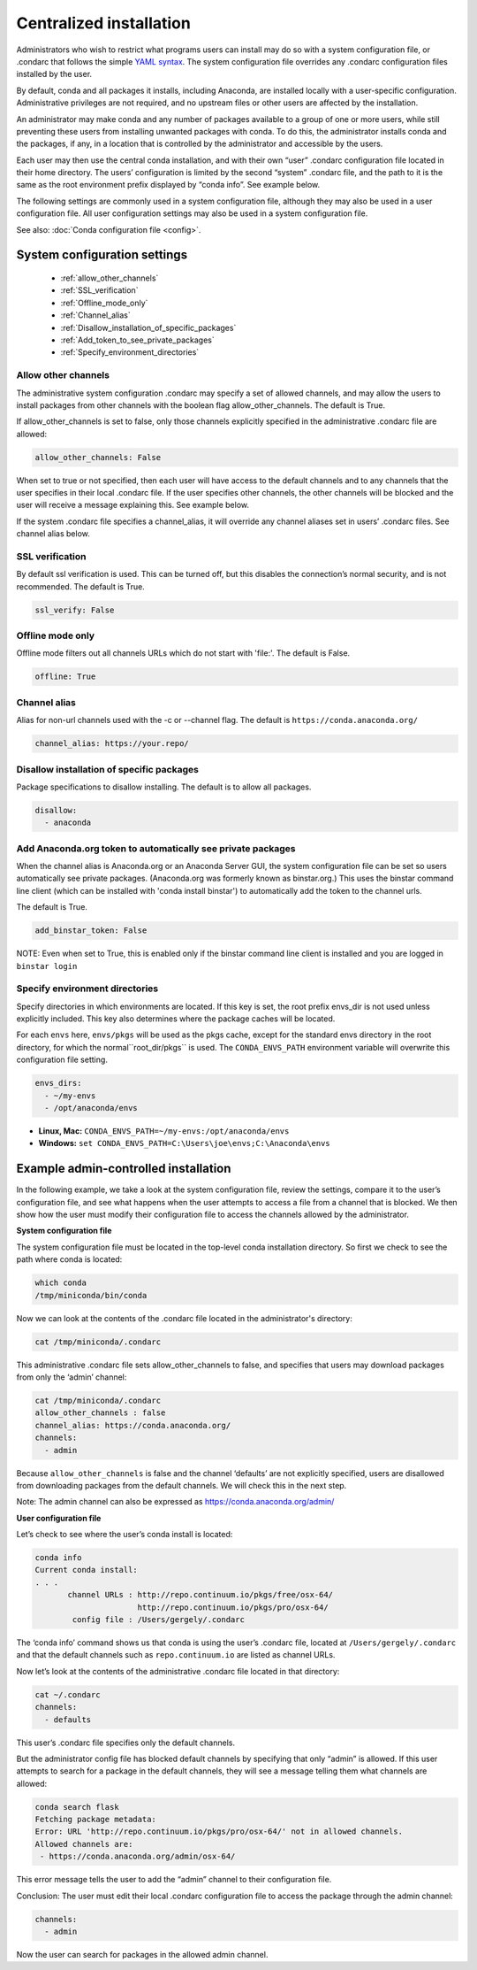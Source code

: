 ========================================================================
Centralized installation
========================================================================

Administrators who wish to restrict what programs users can install may do so with a system configuration file, 
or .condarc that follows the simple `YAML syntax <http://docs.ansible.com/YAMLSyntax.html>`_. The system 
configuration file overrides any  .condarc configuration files installed by the user.

By default, conda and all packages it installs, including Anaconda, are installed locally with a user-specific 
configuration. Administrative privileges are not required, and no upstream files or other users are affected by 
the installation.

An administrator may make conda and any number of packages available to a group of one or more users, while 
still preventing these users from installing unwanted packages with conda. To do this, the administrator installs 
conda and the packages, if any, in a location that is controlled by the administrator and accessible by the users. 

Each user may then use the central conda installation, and with their own “user” .condarc configuration file 
located in their home directory. The users’ configuration is limited by the second “system” .condarc 
file, and the path to it is the same as the root environment prefix displayed by “conda info”. See example below.

The following settings are commonly used in a system configuration file, although they may also be used in a 
user configuration file.  All user configuration settings may also be used in a system configuration file. 

See also: :doc:`Conda configuration file <config>`.

System configuration settings
=============================

    - :ref:`allow_other_channels`
    - :ref:`SSL_verification`
    - :ref:`Offline_mode_only`
    - :ref:`Channel_alias`
    - :ref:`Disallow_installation_of_specific_packages`
    - :ref:`Add_token_to_see_private_packages`
    - :ref:`Specify_environment_directories`

.. _allow_other_channels:

Allow other channels
--------------------
The administrative system configuration .condarc may specify a set of allowed channels, and may allow the 
users to install packages from other channels with the boolean flag allow_other_channels.  The default is 
True.

If allow_other_channels is set to false, only those channels explicitly specified in the administrative 
.condarc file are allowed:

.. code-block:: yaml

  allow_other_channels: False

When set to true or not specified, then each user will have access to the default channels and to any 
channels that the user specifies in their local .condarc file. If the user specifies other channels, the 
other channels will be blocked and the user will receive a message explaining this. See example below.

If the system .condarc  file specifies a channel_alias, it will override any channel aliases set in users’  
.condarc  files. See channel alias below.

.. _SSL_verification:

SSL verification
----------------

By default ssl verification is used. This can be turned off, but this disables the connection’s normal 
security, and is not recommended. The default is True.

.. code-block:: yaml

  ssl_verify: False


.. _Offline_mode_only:

Offline mode only
-----------------

Offline mode filters out all channels URLs which do not start with 'file:'. The default is False.

.. code-block:: yaml

  offline: True

.. _`Channel_alias`:

Channel alias
-------------

Alias for non-url channels used with the -c or --channel flag. The default is ``https://conda.anaconda.org/``

.. code-block:: yaml

  channel_alias: https://your.repo/

.. _Disallow_installation_of_specific_packages:

Disallow installation of specific packages
------------------------------------------

Package specifications to disallow installing. The default is to allow all packages.

.. code-block:: yaml

  disallow:
    - anaconda

.. _Add_token_to_see_private_packages:

Add Anaconda.org token to automatically see private packages
------------------------------------------------------------

When the channel alias is Anaconda.org or an Anaconda Server GUI, the system configuration file can be set so users 
automatically see private packages. (Anaconda.org was formerly known as binstar.org.) 
This uses the binstar command line client (which can be installed with 'conda 
install binstar') to automatically add the token to the channel urls. 

The default is True.

.. code-block:: yaml

  add_binstar_token: False
   
NOTE: Even when set to True, this is enabled only if the binstar command line client is installed and you 
are logged in ``binstar login``

.. _Specify_environment_directories:

Specify environment directories
-------------------------------

Specify directories in which environments are located. If this key is set, the root prefix envs_dir is not used 
unless explicitly included. This key also determines where the package caches will be located. 

For each ``envs`` here, ``envs/pkgs`` will be used as the pkgs cache, except for the standard envs directory 
in the root directory, for which the normal``root_dir/pkgs`` is used. The ``CONDA_ENVS_PATH`` environment 
variable will overwrite this configuration file setting. 

.. code-block:: yaml

  envs_dirs:
    - ~/my-envs
    - /opt/anaconda/envs
   

* **Linux, Mac:** ``CONDA_ENVS_PATH=~/my-envs:/opt/anaconda/envs``
* **Windows:** ``set CONDA_ENVS_PATH=C:\Users\joe\envs;C:\Anaconda\envs``


Example admin-controlled installation
=====================================

In the following example, we take a look at the system configuration file, review the settings, 
compare it to the user’s configuration file, and see what happens when the user attempts to access a 
file from a channel that is blocked. We then show how the user must modify their configuration file to 
access the channels allowed by the administrator.

**System configuration file**

The system configuration file must be located in the top-level conda installation directory. So first we 
check to see the path where conda is located: 

.. code-block:: bash

  which conda
  /tmp/miniconda/bin/conda

Now we can look at the contents of the .condarc file located in the administrator's directory:

.. code-block:: bash

  cat /tmp/miniconda/.condarc

This administrative .condarc file sets allow_other_channels to false, and specifies that users may 
download packages from only the ‘admin’ channel:

.. code-block:: none

  cat /tmp/miniconda/.condarc
  allow_other_channels : false
  channel_alias: https://conda.anaconda.org/
  channels:
    - admin

Because ``allow_other_channels`` is false and the channel ‘defaults’ are not explicitly specified, users 
are disallowed from downloading packages from the default channels. We will check this in the next step.

Note: The admin channel can also be expressed as https://conda.anaconda.org/admin/

**User configuration file**

Let’s check to see where the user’s conda install is located: 

.. code-block:: bash

  conda info
  Current conda install:
  . . .
         channel URLs : http://repo.continuum.io/pkgs/free/osx-64/
                        http://repo.continuum.io/pkgs/pro/osx-64/
          config file : /Users/gergely/.condarc

The ‘conda info’ command shows us that conda is using the user’s .condarc file, located at 
``/Users/gergely/.condarc`` and that the default channels such as ``repo.continuum.io`` are 
listed as channel URLs.

Now let’s look at the contents of the administrative .condarc file located in that directory:

.. code-block:: none

  cat ~/.condarc
  channels:
    - defaults

This user’s .condarc file specifies only the default channels. 

But the administrator config file has blocked default channels by specifying that only “admin” is 
allowed. If this user attempts to search for  a package in the default channels, they will see a 
message telling them what channels are allowed:

.. code-block:: bash

   conda search flask
   Fetching package metadata:
   Error: URL 'http://repo.continuum.io/pkgs/pro/osx-64/' not in allowed channels.
   Allowed channels are:
    - https://conda.anaconda.org/admin/osx-64/

This error message tells the user to add the “admin” channel to their configuration file.

Conclusion: The user must edit their local .condarc configuration file to access the package 
through the admin channel:

.. code-block:: yaml

  channels:
    - admin

Now the user can search for packages in the allowed admin channel.

